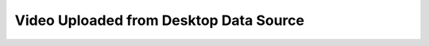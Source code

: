 .. _form-source-video-desktop:

=======================================
Video Uploaded from Desktop Data Source
=======================================

.. todo:: Write
